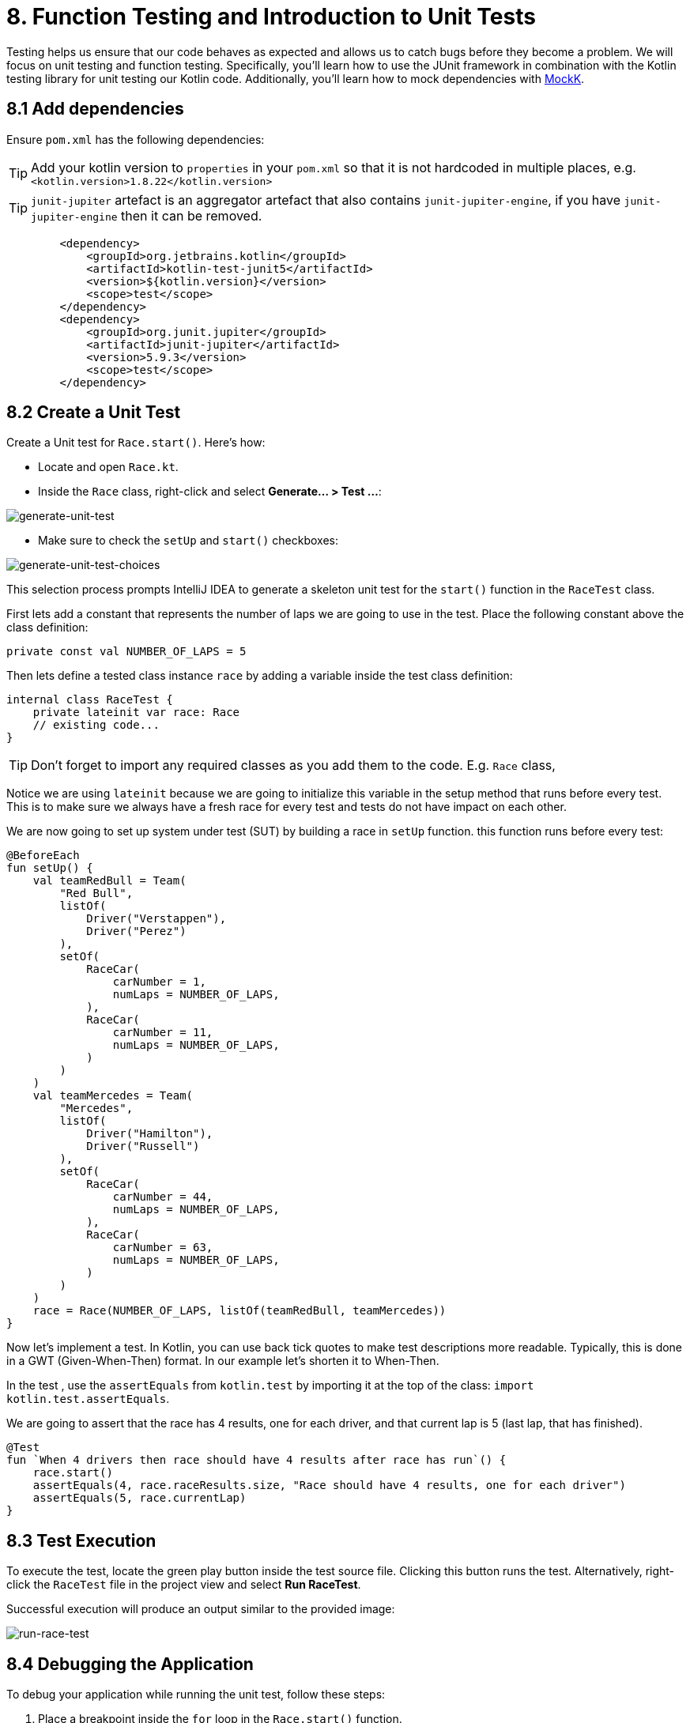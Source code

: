 = 8. Function Testing and Introduction to Unit Tests
:sectanchors:

Testing helps us ensure that our code behaves as expected and allows us to catch bugs before they become a problem. We will focus on unit testing and function testing. Specifically, you'll learn how to use the JUnit framework in combination with the Kotlin testing library for unit testing our Kotlin code. Additionally, you'll learn how to mock dependencies with https://mockk.io/[MockK].


== 8.1 Add dependencies

Ensure `pom.xml` has the following dependencies:

TIP: Add your kotlin version to `properties` in your `pom.xml` so that it is not hardcoded in multiple places, e.g. `<kotlin.version>1.8.22</kotlin.version>`

TIP: `junit-jupiter` artefact is an aggregator artefact that also contains `junit-jupiter-engine`, if you have `junit-jupiter-engine` then it can be removed.

----
        <dependency>
            <groupId>org.jetbrains.kotlin</groupId>
            <artifactId>kotlin-test-junit5</artifactId>
            <version>${kotlin.version}</version>
            <scope>test</scope>
        </dependency>
        <dependency>
            <groupId>org.junit.jupiter</groupId>
            <artifactId>junit-jupiter</artifactId>
            <version>5.9.3</version>
            <scope>test</scope>
        </dependency>
----

== 8.2 Create a Unit Test
Create a Unit test for `Race.start()`. Here's how:

- Locate and open `Race.kt`.
- Inside the `Race` class, right-click and select *Generate... > Test ...*:

image::images/GenerateUnitTest.png[generate-unit-test]

- Make sure to check the `setUp` and `start()` checkboxes:

image::images/GenerateTestChoices.png[generate-unit-test-choices]


This selection process prompts IntelliJ IDEA to generate a skeleton unit test for the `start()` function in the `RaceTest` class.

First lets add a constant that represents the number of laps we are going to use in the test. Place the following constant above the class definition:

[source,kotlin]
----
private const val NUMBER_OF_LAPS = 5
----

Then lets define a tested class instance `race` by adding a variable inside the test class definition:

[source,kotlin]
----
internal class RaceTest {
    private lateinit var race: Race
    // existing code...
}
----

TIP: Don't forget to import any required classes as you add them to the code. E.g. `Race` class,

Notice we are using `lateinit` because we are going to initialize this variable in the setup method that runs before every test. This is to make sure we always have a fresh race for every test and tests do not have impact on each other.

We are now going to set up system under test (SUT) by building a race in `setUp` function. this function runs before every test:

[source,kotlin]
----
@BeforeEach
fun setUp() {
    val teamRedBull = Team(
        "Red Bull",
        listOf(
            Driver("Verstappen"),
            Driver("Perez")
        ),
        setOf(
            RaceCar(
                carNumber = 1,
                numLaps = NUMBER_OF_LAPS,
            ),
            RaceCar(
                carNumber = 11,
                numLaps = NUMBER_OF_LAPS,
            )
        )
    )
    val teamMercedes = Team(
        "Mercedes",
        listOf(
            Driver("Hamilton"),
            Driver("Russell")
        ),
        setOf(
            RaceCar(
                carNumber = 44,
                numLaps = NUMBER_OF_LAPS,
            ),
            RaceCar(
                carNumber = 63,
                numLaps = NUMBER_OF_LAPS,
            )
        )
    )
    race = Race(NUMBER_OF_LAPS, listOf(teamRedBull, teamMercedes))
}
----

Now let's implement a test. In Kotlin, you can use back tick quotes to make test descriptions more readable. Typically, this is done in a GWT (Given-When-Then) format. In our example let's shorten it to When-Then.

In the test , use the `assertEquals` from `kotlin.test` by importing it at the top of the class: `import kotlin.test.assertEquals`.

We are going to assert that the race has 4 results, one for each driver, and that current lap is 5 (last lap, that has finished).

[source,kotlin]
----
@Test
fun `When 4 drivers then race should have 4 results after race has run`() {
    race.start()
    assertEquals(4, race.raceResults.size, "Race should have 4 results, one for each driver")
    assertEquals(5, race.currentLap)
}
----

== 8.3 Test Execution

To execute the test, locate the green play button inside the test source file. Clicking this button runs the test. Alternatively, right-click the `RaceTest` file in the project view and select *Run RaceTest*.

Successful execution will produce an output similar to the provided image:

image::images/RunRaceTest.png[run-race-test]

== 8.4 Debugging the Application

To debug your application while running the unit test, follow these steps:

1. Place a breakpoint inside the `for` loop in the `Race.start()` function.
2. Right-click on the `RaceTest` class in the project view and select *Debug RaceTest*.

image::images/DebugRace.png[debug-race]


During debugging, you can inspect the values of all the properties within our `Race` instance. For instance, expanding the `teams` list reveals the teams participating in the race. Further expanding the object tree allows you to verify that each driver is correctly assigned a car in the `driverCarMap`.


== 8.5 Refactor & Regress
In this section, we will improve a function in `addLapTime` within `RaceCar` class. The aim is to refactor the function to make it more logical and intuitive, then we'll see how our unit test can catch a regression caused by this change. After the refactor, the test should fail because we've not updated other parts of the program accordingly. This illustrates the value of having a good suite of unit tests.

The following was our original `addLapTime` function:
[source,kotlin]
----
fun addLapTime(lapNumber: Int, time: Double) {
    lapTimes[lapNumber] = time
}
----

As you can see, the function adds a time and uses a lap number as array index. An index in an `Array` starts with 0, so our `lapNumber` parameter start with 0, which is not logical. The program works because we always pass in the previous lap number into this function, incrementing the lap number afterwards.

Let's improve this function, so we are going to accept the actual current lap number (so starting from 1). This means that we need to decrement lap number before we add result ot our `lapTimes` array:

[source,kotlin]
----
fun addLapTime(lapNumber: Int, time: Double) {
    lapTimes[lapNumber - 1] = time
}
----

As we have not changed the rest of the program, our test should fail now because the program no longer works properly. Run the `RaceTest` again and see whether it catches the bug.

You should see that the test has failed with `java.lang.ArrayIndexOutOfBoundsException`. This is because as part of our change we also need to make sure that the lap number is increased before we add `lapTime` to the array.

[#_8_6_identifying_bugs_and_debugging]
== 8.6 Identifying Bugs and Debugging

To identify and fix the bug, debug the program.A useful tip is to place a breakpoint where the `addLapTime` function is called.Focus on the sequence of when the `currentLap` is being incremented.Once you find and fix the bug, run the `RaceTest` again.The test should now pass, confirming that the bug has been fixed.


Now, add a unit test for the `RaceCar` class with the following scenario: `When a lap time is added, it should be in the correct position in the lapTimes array`.

The provided link leads to a commit showing the solution for the bug fix and this test case.

The solution can be seen in this commit: https://github.com/elenavanengelenmaslova/kotlin-maven-f1-simulator-workshop/commit/6ebf273a2da39bee776cdc0372ea1749f888c620

Next, let's add a test for a case where things go wrong, i.e., an unhappy path.Specifically, we want to test that the `addLapTime` function throws an `ArrayIndexOutOfBoundsException` when we try to add a result for a lap number that exceeds the limit which we set when we set up a race in the test `setUp`. For the test shown in the commit mentioned above, limit is 5 thus the test will look like this:

[source,kotlin]
----
@Test
fun `When lap number accedes 5 then throw ArrayIndexOutOfBoundsException`() {
    assertFailsWith<ArrayIndexOutOfBoundsException> {
        car.addLapTime(6, 3.6)
    }
}
----

== 8.7 Introduction to Mocking with MockK
Mocking is a technique in testing that allows us to isolate the unit under test by replacing its dependencies with mock objects. This section introduces you to the https://mockk.io/[MockK] library, which simplifies the process of creating mock objects in Kotlin.

Add MockK to `pom.xml`:

----
<dependency>
    <groupId>io.mockk</groupId>
    <artifactId>mockk-jvm</artifactId>
    <version>1.13.5</version>
    <scope>test</scope>
</dependency>
<dependency>
    <groupId>org.slf4j</groupId>
    <artifactId>slf4j-simple</artifactId>
    <version>2.0.7</version>
    <scope>test</scope>
</dependency>
----

We'll use MockK to test the `generateRaceEvent` function. However, first, we need to make the function more configurable to facilitate mocking. This involves creating a new class `RandomnessProvider`, refactoring the `generateRaceEvent` function to use this provider, and then writing unit tests that mock `RandomnessProvider`.

Create the following class in `Race.kt`:

[source,kotlin]
----
class RandomnessProvider {
    fun nextInt(until: Int): Int {
        return Random.nextInt(until)
    }
}
----

Update `generateRaceEvent` to make `RandomnessProvider` injectable though function parameters, and use it instead of `Random.nextInt` directly:

[source,kotlin]
----
fun generateRaceEvent(
    breakdownPercent: Int = 5,
    collisionPercent: Int = 2,
    randomnessProvider: RandomnessProvider = RandomnessProvider(),
): RaceEvent {
    val totalExceptionPercent = breakdownPercent + collisionPercent
    val event = randomnessProvider.nextInt(100).let {
        when {
            it < breakdownPercent -> RaceEvent.BREAKDOWN
            it < totalExceptionPercent -> RaceEvent.COLLISION
            else -> RaceEvent.NORMAL
        }
    }
    return event
}
----

Now we can add a unit test that mocks `RandomnessProvider` such that we can test all three conditions:

- Breakdown event
- Collision event
- Normal lap event

Right click in the source of `generateRaceEvent`, and change the test class name to `GenerateRaceEventTest`, then create this test.

Implement the following test with all three conditions covered:

[source,kotlin]
----
import io.mockk.every
import io.mockk.mockk
import org.junit.jupiter.api.Test
import kotlin.test.assertEquals

internal class GenerateRaceEventTest {

    //mock randomness provider with Mockk
    private val mockRandomnessProvider: RandomnessProvider = mockk()

    @Test
    fun `When random event is in first 5% then event value is BREAKDOWN`() {
        //any value  of 0 - 4, we are using 0
        every { mockRandomnessProvider.nextInt(100) } returns 0
        assertEquals(RaceEvent.BREAKDOWN, generateRaceEvent(randomnessProvider = mockRandomnessProvider))
    }

    @Test
    fun `When random event is in the next 2% then event value is COLLISION`() {
        // any value of 5 or 6, we are using 6
        every { mockRandomnessProvider.nextInt(100) } returns 6
        assertEquals(RaceEvent.COLLISION, generateRaceEvent(randomnessProvider = mockRandomnessProvider))
    }

    @Test
    fun `When random event is in the other 93% then event value is NORMAL`() {
        // any value of 7 - 99, we are using 99
        every { mockRandomnessProvider.nextInt(100) } returns 99
        assertEquals(RaceEvent.NORMAL, generateRaceEvent(randomnessProvider = mockRandomnessProvider))
    }
}
----

Run the test to see how it works.

Place a breakpoint in `generateRaceEvent` function and run the test in debug mode.

== 8.8 Test Coverage
Running tests with coverage helps identify which parts of the code are not yet covered by your tests.

- Right-click the *kotlin* folder inside the *src/test* folder.
- Select *More Run/Debug > Run 'All Tests' With Coverage*.

This will give a report showing which lines of code are not covered by your tests. You can use this information to add more tests and ensure your application's quality.


image::images/RunTestsWithCoverage.png[run-coverage]

- If you get a popup asking about whether to add or replace coverage results, choose replace option.
- Expand coverage results in the right pane:

image::images/CoverageResults.png[coverage-results]

- We can see that `Race` class needs some more work. Double-click on that class in the coverage results pane to see which lines need covering (green marks covered lines, and red marks uncovered lines).

image::images/UncoveredLines.png[coverage-results]

== 8.9 Add tests
Let's improve test coverage a little. It is important not only to just cover the code lines but also to do asserts on the results to ensure correct behavior of the code. You do not need to test any code that is generated, e.g. `equals`, `hashcode` and `toString`.

TIP: Remember to use new test for each scenario (GWT - Given-When-Then)

Your task is to add a test for `Driver.addPoints` function.

Solution example can be found here:

https://github.com/elenavanengelenmaslova/kotlin-maven-f1-simulator-workshop/commit/e84ce4277f506a4947e93001501e3bc98536fd19#diff-97eed5a79857688b910919ec09d94a5f07cef6af09af608ed909a907461e61a1


➡️ link:./9-null-safety.adoc[9. Null Safety]

⬅️ link:./7-functions.adoc[7. Functions]